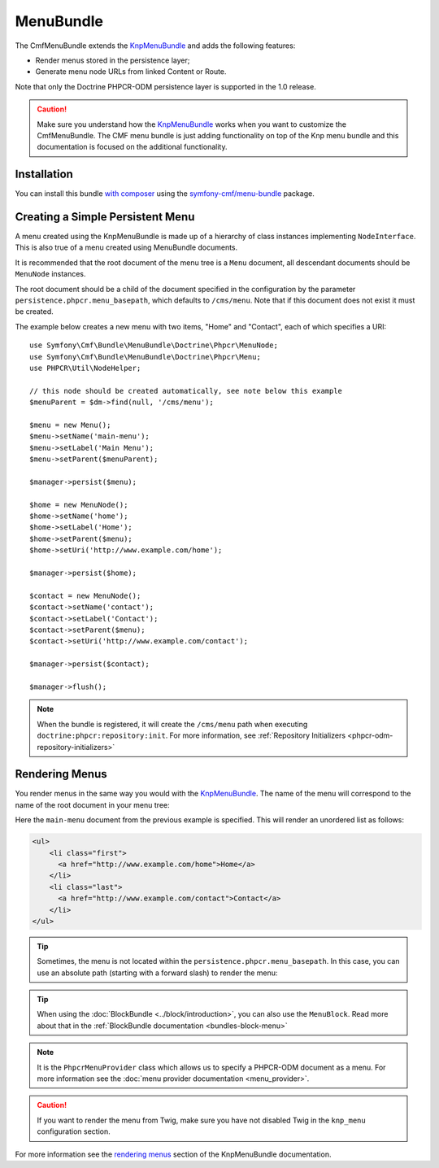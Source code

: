 .. index::
    single: Menu; Bundles
    single: MenuBundle

MenuBundle
==========

The CmfMenuBundle extends the `KnpMenuBundle`_ and adds the following
features:

* Render menus stored in the persistence layer;
* Generate menu node URLs from linked Content or Route.

Note that only the Doctrine PHPCR-ODM persistence layer is supported in the
1.0 release.

.. caution::

    Make sure you understand how the `KnpMenuBundle`_ works when you want to
    customize the CmfMenuBundle. The CMF menu bundle is just adding
    functionality on top of the Knp menu bundle and this documentation is
    focused on the additional functionality.

Installation
------------

You can install this bundle `with composer`_ using the
`symfony-cmf/menu-bundle`_ package.

Creating a Simple Persistent Menu
---------------------------------

A menu created using the KnpMenuBundle is made up of a hierarchy of class
instances implementing ``NodeInterface``. This is also true of a menu created
using MenuBundle documents.

It is recommended that the root document of the menu tree is a ``Menu``
document, all descendant documents should be ``MenuNode`` instances.

The root document should be a child of the document specified in the configuration
by the parameter ``persistence.phpcr.menu_basepath``, which defaults to ``/cms/menu``. Note
that if this document does not exist it must be created.

The example below creates a new menu with two items, "Home" and "Contact",
each of which specifies a URI::

    use Symfony\Cmf\Bundle\MenuBundle\Doctrine\Phpcr\MenuNode;
    use Symfony\Cmf\Bundle\MenuBundle\Doctrine\Phpcr\Menu;
    use PHPCR\Util\NodeHelper;

    // this node should be created automatically, see note below this example
    $menuParent = $dm->find(null, '/cms/menu');

    $menu = new Menu();
    $menu->setName('main-menu');
    $menu->setLabel('Main Menu');
    $menu->setParent($menuParent);

    $manager->persist($menu);

    $home = new MenuNode();
    $home->setName('home');
    $home->setLabel('Home');
    $home->setParent($menu);
    $home->setUri('http://www.example.com/home');

    $manager->persist($home);

    $contact = new MenuNode();
    $contact->setName('contact');
    $contact->setLabel('Contact');
    $contact->setParent($menu);
    $contact->setUri('http://www.example.com/contact');

    $manager->persist($contact);

    $manager->flush();

.. note::

    When the bundle is registered, it will create the ``/cms/menu`` path
    when executing ``doctrine:phpcr:repository:init``. For more information,
    see :ref:`Repository Initializers <phpcr-odm-repository-initializers>`

Rendering Menus
---------------

You render menus in the same way you would with the `KnpMenuBundle`_. The name
of the menu will correspond to the name of the root document in your menu
tree:

.. configuration-block::

    .. code-block:: jinja

        {{ knp_menu_render('main-menu') }}

    .. code-block:: php

        echo $view['knp_menu']->render('main-menu');

Here the ``main-menu`` document from the previous
example is specified. This will render an unordered list as follows:

.. code-block:: html

    <ul>
        <li class="first">
          <a href="http://www.example.com/home">Home</a>
        </li>
        <li class="last">
          <a href="http://www.example.com/contact">Contact</a>
        </li>
    </ul>

.. tip::

    Sometimes, the menu is not located within the ``persistence.phpcr.menu_basepath``.
    In this case, you can use an absolute path (starting with a forward slash) to render
    the menu:
    
    .. configuration-block::

        .. code-block:: jinja
        
            {{ knp_menu_render('/cms/some/path/my-menu') }}

        .. code-block:: php

            echo $view['knp_menu']->render('/cms/some/path/my-menu');

.. tip::

    When using the :doc:`BlockBundle <../block/introduction>`, you can also
    use the ``MenuBlock``. Read more about that in the
    :ref:`BlockBundle documentation <bundles-block-menu>`

.. note::

     It is the ``PhpcrMenuProvider`` class which allows us to specify a
     PHPCR-ODM document as a menu. For more information see the 
     :doc:`menu provider documentation <menu_provider>`.

.. caution::

    If you want to render the menu from Twig, make sure you have not disabled
    Twig in the ``knp_menu`` configuration section.

For more information see the `rendering menus`_ section of the KnpMenuBundle documentation.

.. _`KnpMenu`: https://github.com/knplabs/KnpMenu
.. _`KnpMenuBundle`: https://github.com/knplabs/KnpMenuBundle

.. _`with composer`: http://getcomposer.org
.. _`rendering menus`: https://github.com/KnpLabs/KnpMenuBundle/blob/master/Resources/doc/index.md#rendering-menus
.. _`symfony-cmf/menu-bundle`: https://packagist.org/packages/symfony-cmf/menu-bundle
